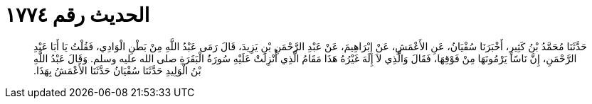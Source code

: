 
= الحديث رقم ١٧٧٤

[quote.hadith]
حَدَّثَنَا مُحَمَّدُ بْنُ كَثِيرٍ، أَخْبَرَنَا سُفْيَانُ، عَنِ الأَعْمَشِ، عَنْ إِبْرَاهِيمَ، عَنْ عَبْدِ الرَّحْمَنِ بْنِ يَزِيدَ، قَالَ رَمَى عَبْدُ اللَّهِ مِنْ بَطْنِ الْوَادِي، فَقُلْتُ يَا أَبَا عَبْدِ الرَّحْمَنِ، إِنَّ نَاسًا يَرْمُونَهَا مِنْ فَوْقِهَا، فَقَالَ وَالَّذِي لاَ إِلَهَ غَيْرُهُ هَذَا مَقَامُ الَّذِي أُنْزِلَتْ عَلَيْهِ سُورَةُ الْبَقَرَةِ صلى الله عليه وسلم‏.‏ وَقَالَ عَبْدُ اللَّهِ بْنُ الْوَلِيدِ حَدَّثَنَا سُفْيَانُ حَدَّثَنَا الأَعْمَشُ بِهَذَا‏.‏